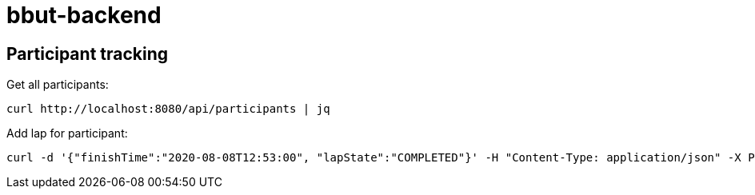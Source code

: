 = bbut-backend

== Participant tracking

Get all participants:

[source,bash]
----
curl http://localhost:8080/api/participants | jq
----

Add lap for participant:

[source,bash]
----
curl -d '{"finishTime":"2020-08-08T12:53:00", "lapState":"COMPLETED"}' -H "Content-Type: application/json" -X POST http://localhost:8080/api/participants/3/laps  | jq
----
